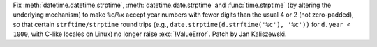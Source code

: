 Fix :meth:`datetime.datetime.strptime`, :meth:`datetime.date.strptime`
and :func:`time.strptime` (by altering the underlying mechanism) to make
``%c``/``%x`` accept year numbers with fewer digits than the usual 4 or
2 (not zero-padded), so that certain ``strftime/strptime`` round trips
(e.g., ``date.strptime(d.strftime('%c'), '%c'))`` for ``d.year < 1000``,
with C-like locales on Linux) no longer raise :exc:`!ValueError`. Patch
by Jan Kaliszewski.
